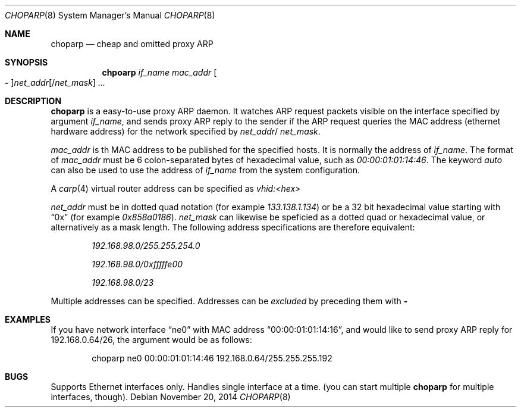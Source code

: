 .\" Copyright (c) 1997 by Takamichi Tateoka.  All rights reserved.
.\"
.\" Redistribution and use in source and binary forms, with or without
.\" modification, are permitted provided that the following conditions
.\" are met:
.\" 1. Redistributions of source code must retain the above copyright
.\"    notice, this list of conditions and the following disclaimer.
.\" 2. Redistributions in binary form must reproduce the above copyright
.\"    notice, this list of conditions and the following disclaimer in the
.\"    documentation and/or other materials provided with the distribution.
.\" 3. All advertising materials mentioning features or use of this software
.\"    must display the following acknowledgement:
.\"	This product includes software developed by Takamichi Tateoka.
.\" 4. Neither the name of the author may be used to endorse or promote
.\"    products derived from this software without specific prior
.\"    written permission.
.\"
.\" THIS SOFTWARE IS PROVIDED BY TAKAMICHI TATEOKA ``AS IS'' AND
.\" ANY EXPRESS OR IMPLIED WARRANTIES, INCLUDING, BUT NOT LIMITED TO, THE
.\" IMPLIED WARRANTIES OF MERCHANTABILITY AND FITNESS FOR A PARTICULAR PURPOSE
.\" ARE DISCLAIMED.  IN NO EVENT SHALL THE REGENTS OR CONTRIBUTORS BE LIABLE
.\" FOR ANY DIRECT, INDIRECT, INCIDENTAL, SPECIAL, EXEMPLARY, OR CONSEQUENTIAL
.\" DAMAGES (INCLUDING, BUT NOT LIMITED TO, PROCUREMENT OF SUBSTITUTE GOODS
.\" OR SERVICES; LOSS OF USE, DATA, OR PROFITS; OR BUSINESS INTERRUPTION)
.\" HOWEVER CAUSED AND ON ANY THEORY OF LIABILITY, WHETHER IN CONTRACT, STRICT
.\" LIABILITY, OR TORT (INCLUDING NEGLIGENCE OR OTHERWISE) ARISING IN ANY WAY
.\" OUT OF THE USE OF THIS SOFTWARE, EVEN IF ADVISED OF THE POSSIBILITY OF
.\" SUCH DAMAGE.
.\"
.Dd November 20, 2014
.Dt CHOPARP 8
.Os
.Sh NAME
.Nm choparp
.Nd cheap and omitted proxy ARP
.Sh SYNOPSIS
.Nm chpoarp
.Ar if_name mac_addr
.Oo Fl Oc Ns Ar net_addr Ns
.Op / Ns Ar net_mask
.Ar ...
.Sh DESCRIPTION
.Pp
.Nm choparp 
is a easy-to-use proxy ARP daemon.
It watches ARP request packets visible on the interface specified by argument
.Ar if_name ,
and sends proxy ARP reply to the sender if the ARP request queries the
MAC address
.Pq ethernet hardware address
for the network specified by
.Ar net_addr Ns / Ar net_mask .
.Pp
.Ar mac_addr
is th MAC address to be published for the specified hosts.
It is normally the address of
.Ar if_name .
The format of
.Ar mac_addr
must be 6 colon-separated bytes of hexadecimal value, such as
.Ad 00:00:01:01:14:46 .
The keyword
.Ad auto
can also be used to use the address of
.Ar if_name
from the system configuration.
.Pp
A
.Xr carp 4
virtual router address can be specified as
.Ad vhid:<hex>
.
.Pp
.Ar net_addr
must be in dotted quad notation
.Pq for example Ad 133.138.1.134
or be a 32 bit hexadecimal value starting with
.Dq 0x
.Pq for example Ad 0x858a0186 .
.Ar net_mask
can likewise be speficied as a dotted quad or hexadecimal value,
or alternatively as a mask length. The following address specifications
are therefore equivalent:
.Bl -item -offset indent
.It
.Ad 192.168.98.0/255.255.254.0
.It
.Ad 192.168.98.0/0xfffffe00
.It
.Ad 192.168.98.0/23
.El
.Pp
Multiple addresses can be specified.
Addresses can be
.Em excluded
by preceding them with
.Fl
.Sh EXAMPLES
If you have network interface
.Dq ne0
with MAC address
.Dq 00:00:01:01:14:16 ,
and would like to send proxy ARP reply for 192.168.0.64/26,
the argument would be as follows:
.Bd -literal -offset indent
choparp ne0 00:00:01:01:14:46 192.168.0.64/255.255.255.192
.Ed
.Sh BUGS
Supports Ethernet interfaces only.
Handles single interface at a time.
.Pq you can start multiple Nm choparp No for multiple interfaces, though .
